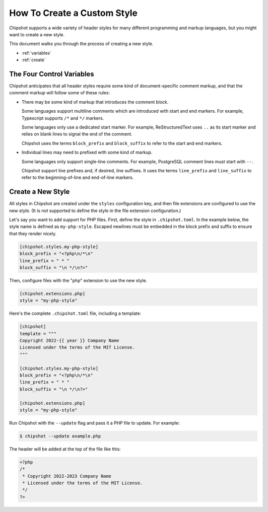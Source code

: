 ..
    This file is a part of Chipshot <https://github.com/kurtmckee/chipshot>
    Copyright 2022-2024 Kurt McKee <contactme@kurtmckee.org>
    SPDX-License-Identifier: MIT

How To Create a Custom Style
############################

Chipshot supports a wide variety of header styles
for many different programming and markup languages,
but you might want to create a new style.

This document walks you through the process of creating a new style.

*   :ref:`variables`
*   :ref:`create`

..  _variables:

The Four Control Variables
==========================

Chipshot anticipates that all header styles require
some kind of document-specific comment markup,
and that the comment markup will follow some of these rules:

*   There may be some kind of markup that introduces the comment block.

    Some languages support multiline comments
    which are introduced with start and end markers.
    For example, Typescript supports ``/*`` and ``*/`` markers.

    Some languages only use a dedicated start marker.
    For example, ReStructuredText uses ``..`` as its start marker
    and relies on blank lines to signal the end of the comment.

    Chipshot uses the terms ``block_prefix`` and ``block_suffix``
    to refer to the start and end markers.

*   Individual lines may need to prefixed with some kind of markup.

    Some languages only support single-line comments.
    For example, PostgreSQL comment lines must start with ``--``.

    Chipshot support line prefixes and, if desired, line suffixes.
    It uses the terms ``line_prefix`` and ``line_suffix``
    to refer to the beginning-of-line and end-of-line markers.


..  _create:

Create a New Style
==================

All styles in Chipshot are created under the ``styles`` configuration key,
and then file extensions are configured to use the new style.
(It is not supported to define the style in the file extension configuration.)

Let's say you want to add support for PHP files.
First, define the style in ``.chipshot.toml``.
In the example below, the style name is defined as ``my-php-style``.
Escaped newlines must be embedded in the block prefix and suffix
to ensure that they render nicely.

..  code-block:: toml

    [chipshot.styles.my-php-style]
    block_prefix = "<?php\n/*\n"
    line_prefix = " * "
    block_suffix = "\n */\n?>"

Then, configure files with the "php" extension to use the new style.

..  code-block:: toml

    [chipshot.extensions.php]
    style = "my-php-style"

Here's the complete ``.chipshot.toml`` file, including a template:

..  code-block:: toml

    [chipshot]
    template = """
    Copyright 2022-{{ year }} Company Name
    Licensed under the terms of the MIT License.
    """

    [chipshot.styles.my-php-style]
    block_prefix = "<?php\n/*\n"
    line_prefix = " * "
    block_suffix = "\n */\n?>"

    [chipshot.extensions.php]
    style = "my-php-style"

Run Chipshot with the ``--update`` flag and pass it a PHP file to update.
For example:

..  code-block:: console

    $ chipshot --update example.php

The header will be added at the top of the file like this:

..  code-block:: php

    <?php
    /*
     * Copyright 2022-2023 Company Name
     * Licensed under the terms of the MIT License.
     */
    ?>
